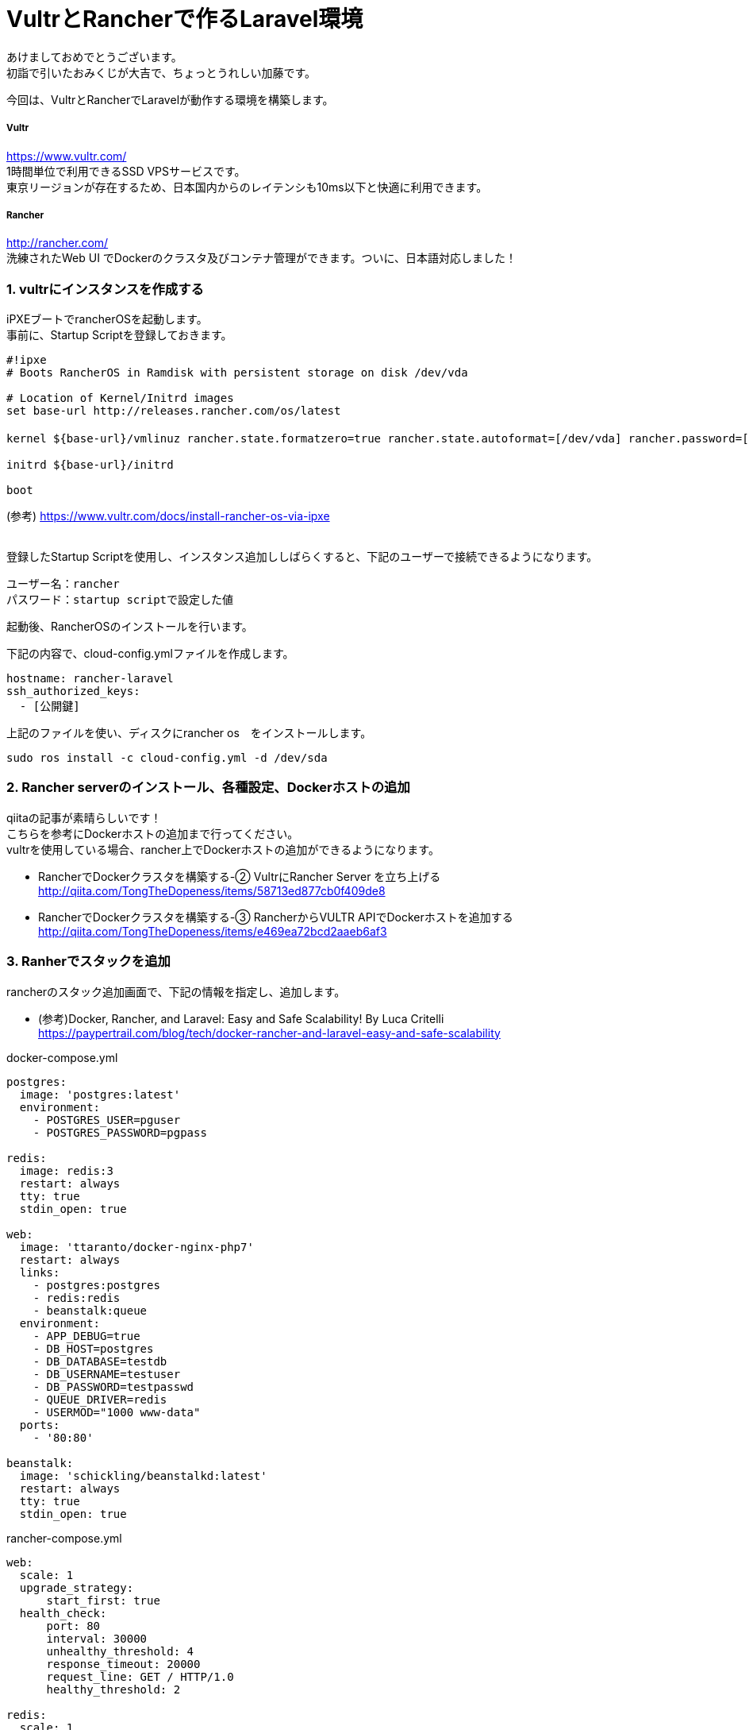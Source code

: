 = VultrとRancherで作るLaravel環境
:published_at: 2017-01-06
:hp-alt-title: vultrandlaravel
:hp-tags: laravel,vultr,rancher


あけましておめでとうございます。 +
初詣で引いたおみくじが大吉で、ちょっとうれしい加藤です。


今回は、VultrとRancherでLaravelが動作する環境を構築します。


===== Vultr
https://www.vultr.com/  +
1時間単位で利用できるSSD VPSサービスです。 +
東京リージョンが存在するため、日本国内からのレイテンシも10ms以下と快適に利用できます。

===== Rancher
http://rancher.com/  +
洗練されたWeb UI でDockerのクラスタ及びコンテナ管理ができます。ついに、日本語対応しました！


=== 1.	vultrにインスタンスを作成する
iPXEブートでrancherOSを起動します。 + 
事前に、Startup Scriptを登録しておきます。

```
#!ipxe
# Boots RancherOS in Ramdisk with persistent storage on disk /dev/vda

# Location of Kernel/Initrd images
set base-url http://releases.rancher.com/os/latest

kernel ${base-url}/vmlinuz rancher.state.formatzero=true rancher.state.autoformat=[/dev/vda] rancher.password=[初回ログインパスワード]

initrd ${base-url}/initrd

boot
```
(参考) https://www.vultr.com/docs/install-rancher-os-via-ipxe
 +
 +

登録したStartup Scriptを使用し、インスタンス追加ししばらくすると、下記のユーザーで接続できるようになります。 +
```
ユーザー名：rancher
パスワード：startup scriptで設定した値
```


起動後、RancherOSのインストールを行います。

下記の内容で、cloud-config.ymlファイルを作成します。
```
hostname: rancher-laravel
ssh_authorized_keys:
  - [公開鍵]
```

上記のファイルを使い、ディスクにrancher os　をインストールします。
```
sudo ros install -c cloud-config.yml -d /dev/sda
```


=== 2.	Rancher serverのインストール、各種設定、Dockerホストの追加

qiitaの記事が素晴らしいです！ +
こちらを参考にDockerホストの追加まで行ってください。 +
vultrを使用している場合、rancher上でDockerホストの追加ができるようになります。 +

* RancherでDockerクラスタを構築する-② VultrにRancher Server を立ち上げる +
  http://qiita.com/TongTheDopeness/items/58713ed877cb0f409de8
* RancherでDockerクラスタを構築する-③ RancherからVULTR APIでDockerホストを追加する +
  http://qiita.com/TongTheDopeness/items/e469ea72bcd2aaeb6af3



=== 3.	Ranherでスタックを追加


rancherのスタック追加画面で、下記の情報を指定し、追加します。

* (参考)Docker, Rancher, and Laravel: Easy and Safe Scalability! By Luca Critelli +
  https://paypertrail.com/blog/tech/docker-rancher-and-laravel-easy-and-safe-scalability

docker-compose.yml
```
postgres:
  image: 'postgres:latest'
  environment:
    - POSTGRES_USER=pguser
    - POSTGRES_PASSWORD=pgpass

redis:
  image: redis:3
  restart: always
  tty: true
  stdin_open: true

web:
  image: 'ttaranto/docker-nginx-php7'
  restart: always
  links:
    - postgres:postgres
    - redis:redis
    - beanstalk:queue
  environment:
    - APP_DEBUG=true
    - DB_HOST=postgres
    - DB_DATABASE=testdb
    - DB_USERNAME=testuser
    - DB_PASSWORD=testpasswd
    - QUEUE_DRIVER=redis
    - USERMOD="1000 www-data"
  ports:
    - '80:80'

beanstalk:
  image: 'schickling/beanstalkd:latest'
  restart: always
  tty: true
  stdin_open: true
```


rancher-compose.yml
```
web:
  scale: 1
  upgrade_strategy:
      start_first: true
  health_check:
      port: 80
      interval: 30000
      unhealthy_threshold: 4
      response_timeout: 20000
      request_line: GET / HTTP/1.0
      healthy_threshold: 2

redis:
  scale: 1
  health_check:
      port: 6379
      interval: 2000
      unhealthy_threshold: 10
      response_timeout: 2000
      healthy_threshold: 2

beanstalk:
  scale: 1
  health_check:
      port: 11300
      interval: 2000
      unhealthy_threshold: 10
      response_timeout: 2000
      healthy_threshold: 2

postgres:
  scale: 1
  health_check:
      port: 5432
      interval: 2000
      unhealthy_threshold: 10
      response_timeout: 2000
      healthy_threshold: 2
```


=== 4. 表示確認

作成した環境に接続して、phpinfo();の内容が出力さればOKです。



=== 5. 既存のLaravelプロジェクトで使用する場合

下記のプロジェクトをフォークし内容を書き換えます。 +
https://github.com/ttaranto/docker-nginx-php7
 +
 +
■書き換え例 +

Dockerfile +
既存のプロジェクトファイルを使用するように書き換えます。
```
- # set WWW public folder
- RUN mkdir -p /var/www/public
- ADD build/index.php /var/www/public/index.php
+ RUN git clone --depth 1 https://github.com/[ユーザー名]/[プロジェクトブランチ名].git /var/www
+  RUN cd /var/www/ && composer install
```


build/setup.sh +
スクリプトの下部に、初期設定を行う設定を追記します
```
+ printenv > /var/www/.env
+ touch /var/www/storage/logs/laravel.log
+ php /var/www/artisan generate:key
+ php /var/www/artisan config:clear
+ php /var/www/artisan config:cache
+ php /var/www/artisan route:cache
+ php /var/www/artisan optimize --force
```

=== 6. まとめ

AWSがちょっと高い！Herokuがちょっと高い！ +
という人には、VultrとRancherという組み合わせは、かなり良いのではないかと思います！


以上です！





